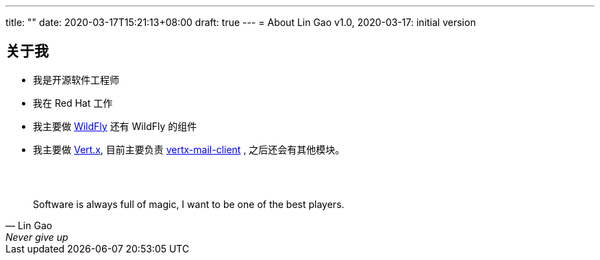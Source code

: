 ---
title: ""
date: 2020-03-17T15:21:13+08:00
draft: true
---
= About
Lin Gao
v1.0, 2020-03-17: initial version


== 关于我


* 我是开源软件工程师
* 我在 Red Hat 工作
* 我主要做 https://www.wildfly.org[WildFly] 还有 WildFly 的组件
* 我主要做 https://vertx.io[Vert.x], 目前主要负责 https://github.com/vert-x3/vertx-mail-client[vertx-mail-client] , 之后还会有其他模块。

{empty} +
{empty} +

[quote, Lin Gao, Never give up]
____
Software is always full of magic, I want to be one of the best players.
____

